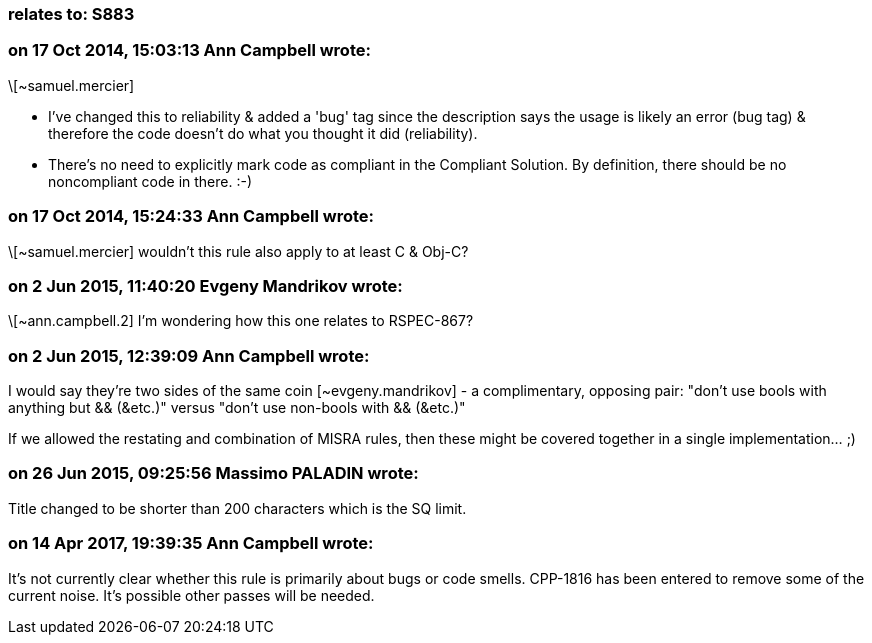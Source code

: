 === relates to: S883

=== on 17 Oct 2014, 15:03:13 Ann Campbell wrote:
\[~samuel.mercier]

* I've changed this to reliability & added a 'bug' tag since the description says the usage is likely an error (bug tag) & therefore the code doesn't do what you thought it did (reliability).
* There's no need to explicitly mark code as compliant in the Compliant Solution. By definition, there should be no noncompliant code in there. :-)

=== on 17 Oct 2014, 15:24:33 Ann Campbell wrote:
\[~samuel.mercier] wouldn't this rule also apply to at least C & Obj-C?



=== on 2 Jun 2015, 11:40:20 Evgeny Mandrikov wrote:
\[~ann.campbell.2] I'm wondering how this one relates to RSPEC-867?

=== on 2 Jun 2015, 12:39:09 Ann Campbell wrote:
I would say they're two sides of the same coin [~evgeny.mandrikov] - a complimentary, opposing pair: "don't use bools with anything but && (&etc.)" versus "don't use non-bools with && (&etc.)"


If we allowed the restating and combination of MISRA rules, then these might be covered together in a single implementation... ;)

=== on 26 Jun 2015, 09:25:56 Massimo PALADIN wrote:
Title changed to be shorter than 200 characters which is the SQ limit.

=== on 14 Apr 2017, 19:39:35 Ann Campbell wrote:
It's not currently clear whether this rule is primarily about bugs or code smells. CPP-1816 has been entered to remove some of the current noise. It's possible other passes will be needed.

